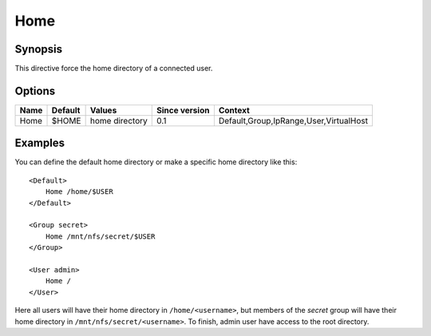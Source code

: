 Home
====

.. highlight:: apache

Synopsis
--------
This directive force the home directory of a connected user. 

Options
-------

========== ========= ============== ============= =======
Name       Default   Values         Since version Context
========== ========= ============== ============= =======
Home       $HOME     home directory 0.1           Default,Group,IpRange,User,VirtualHost 
========== ========= ============== ============= =======

Examples
--------
You can define the default home directory or make a specific home directory like this::

    <Default>
        Home /home/$USER
    </Default>

    <Group secret>
        Home /mnt/nfs/secret/$USER
    </Group>

    <User admin>
        Home /
    </User>

Here all users will have their home directory in ``/home/<username>``, but members of the *secret* group will have their home directory in ``/mnt/nfs/secret/<username>``. To finish, admin user have access to the root directory.
